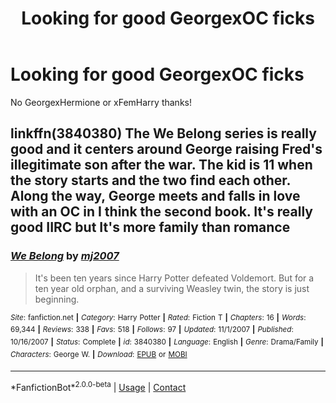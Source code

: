#+TITLE: Looking for good GeorgexOC ficks

* Looking for good GeorgexOC ficks
:PROPERTIES:
:Author: ProclaimerofHeroes
:Score: 4
:DateUnix: 1524867519.0
:DateShort: 2018-Apr-28
:FlairText: Request
:END:
No GeorgexHermione or xFemHarry thanks!


** linkffn(3840380) The We Belong series is really good and it centers around George raising Fred's illegitimate son after the war. The kid is 11 when the story starts and the two find each other. Along the way, George meets and falls in love with an OC in I think the second book. It's really good IIRC but It's more family than romance
:PROPERTIES:
:Author: TimeTurner394
:Score: 1
:DateUnix: 1524870632.0
:DateShort: 2018-Apr-28
:END:

*** [[https://www.fanfiction.net/s/3840380/1/][*/We Belong/*]] by [[https://www.fanfiction.net/u/363934/mj2007][/mj2007/]]

#+begin_quote
  It's been ten years since Harry Potter defeated Voldemort. But for a ten year old orphan, and a surviving Weasley twin, the story is just beginning.
#+end_quote

^{/Site/:} ^{fanfiction.net} ^{*|*} ^{/Category/:} ^{Harry} ^{Potter} ^{*|*} ^{/Rated/:} ^{Fiction} ^{T} ^{*|*} ^{/Chapters/:} ^{16} ^{*|*} ^{/Words/:} ^{69,344} ^{*|*} ^{/Reviews/:} ^{338} ^{*|*} ^{/Favs/:} ^{518} ^{*|*} ^{/Follows/:} ^{97} ^{*|*} ^{/Updated/:} ^{11/1/2007} ^{*|*} ^{/Published/:} ^{10/16/2007} ^{*|*} ^{/Status/:} ^{Complete} ^{*|*} ^{/id/:} ^{3840380} ^{*|*} ^{/Language/:} ^{English} ^{*|*} ^{/Genre/:} ^{Drama/Family} ^{*|*} ^{/Characters/:} ^{George} ^{W.} ^{*|*} ^{/Download/:} ^{[[http://www.ff2ebook.com/old/ffn-bot/index.php?id=3840380&source=ff&filetype=epub][EPUB]]} ^{or} ^{[[http://www.ff2ebook.com/old/ffn-bot/index.php?id=3840380&source=ff&filetype=mobi][MOBI]]}

--------------

*FanfictionBot*^{2.0.0-beta} | [[https://github.com/tusing/reddit-ffn-bot/wiki/Usage][Usage]] | [[https://www.reddit.com/message/compose?to=tusing][Contact]]
:PROPERTIES:
:Author: FanfictionBot
:Score: 2
:DateUnix: 1524870639.0
:DateShort: 2018-Apr-28
:END:
